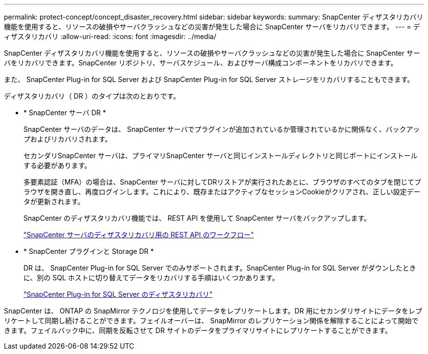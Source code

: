 ---
permalink: protect-concept/concept_disaster_recovery.html 
sidebar: sidebar 
keywords:  
summary: SnapCenter ディザスタリカバリ機能を使用すると、リソースの破損やサーバクラッシュなどの災害が発生した場合に SnapCenter サーバをリカバリできます。 
---
= ディザスタリカバリ
:allow-uri-read: 
:icons: font
:imagesdir: ../media/


[role="lead"]
SnapCenter ディザスタリカバリ機能を使用すると、リソースの破損やサーバクラッシュなどの災害が発生した場合に SnapCenter サーバをリカバリできます。SnapCenter リポジトリ、サーバスケジュール、およびサーバ構成コンポーネントをリカバリできます。

また、 SnapCenter Plug-in for SQL Server および SnapCenter Plug-in for SQL Server ストレージをリカバリすることもできます。

ディザスタリカバリ（ DR ）のタイプは次のとおりです。

* * SnapCenter サーバ DR *
+
SnapCenter サーバのデータは、 SnapCenter サーバでプラグインが追加されているか管理されているかに関係なく、バックアップおよびリカバリされます。

+
セカンダリSnapCenter サーバは、プライマリSnapCenter サーバと同じインストールディレクトリと同じポートにインストールする必要があります。

+
多要素認証（MFA）の場合は、SnapCenter サーバに対してDRリストアが実行されたあとに、ブラウザのすべてのタブを閉じてブラウザを開き直し、再度ログインします。これにより、既存またはアクティブなセッションCookieがクリアされ、正しい設定データが更新されます。

+
SnapCenter のディザスタリカバリ機能では、 REST API を使用して SnapCenter サーバをバックアップします。

+
link:../sc-automation/rest_api_workflows_disaster_recovery_of_snapcenter_server.html["SnapCenter サーバのディザスタリカバリ用の REST API のワークフロー"]

* * SnapCenter プラグインと Storage DR *
+
DR は、 SnapCenter Plug-in for SQL Server でのみサポートされます。SnapCenter Plug-in for SQL Server がダウンしたときに、別の SQL ホストに切り替えてデータをリカバリする手順はいくつかあります。

+
link:../protect-scsql/task_disaster_recovery_scsql.html["SnapCenter Plug-in for SQL Server のディザスタリカバリ"]



SnapCenter は、 ONTAP の SnapMirror テクノロジを使用してデータをレプリケートします。DR 用にセカンダリサイトにデータをレプリケートして同期し続けることができます。フェイルオーバーは、 SnapMirror のレプリケーション関係を解除することによって開始できます。フェイルバック中に、同期を反転させて DR サイトのデータをプライマリサイトにレプリケートすることができます。
